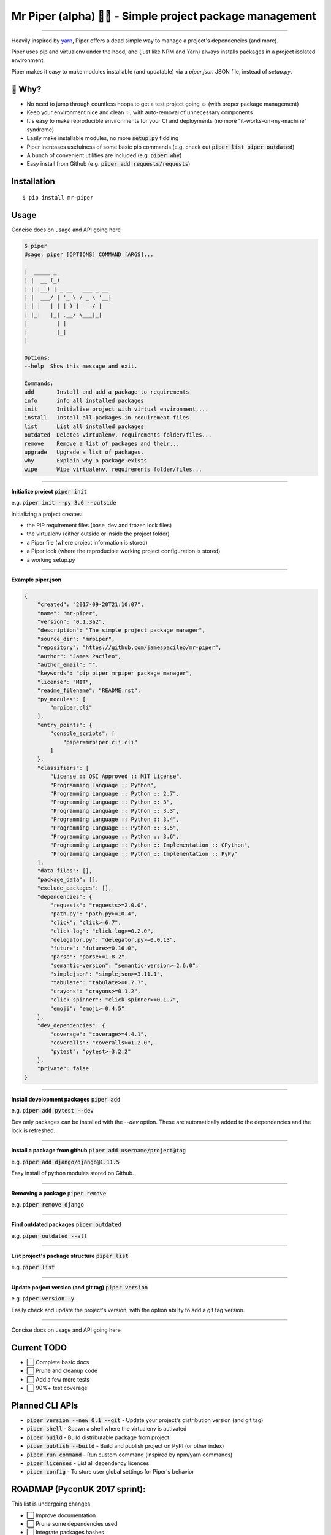 Mr Piper (alpha) 🎻🐍 - Simple project package management
=====================================================

|windows| |linux| |macos|

|image0| |image1| |image2| |image3| |image4| |Travis|

---------------

Heavily inspired by `yarn <https://yarnpkg.com/en/docs/cli/>`_, Piper offers a dead simple way to manage a project's dependencies (and more).

Piper uses pip and virtualenv under the hood, and (just like NPM and Yarn) always installs packages in a project isolated environment.

Piper makes it easy to make modules installable (and updatable) via a `piper.json` JSON file, instead of `setup.py`.



.. image:: https://i.imgur.com/QfiOH6z.gif

🤔 Why?
-----------

- No need to jump through countless hoops to get a test project going ☺️ (with proper package management)
- Keep your environment nice and clean ✨, with auto-removal of unnecessary components
- It's easy to make reproducible environments for your CI and deployments (no more "it-works-on-my-machine" syndrome)
- Easily make installable modules, no more :code:`setup.py` fiddling
- Piper increases usefulness of some basic pip commands (e.g. check out :code:`piper list`, :code:`piper outdated`)
- A bunch of convenient utilities are included (e.g. :code:`piper why`)
- Easy install from Github (e.g. :code:`piper add requests/requests`)

Installation
------------

::

    $ pip install mr-piper

Usage
----------

Concise docs on usage and API going here

.. code::

        $ piper
        Usage: piper [OPTIONS] COMMAND [ARGS]...

        |  _____ _
        | |  __ (_)
        | | |__) | _ __   ___ _ __
        | |  ___/ | '_ \ / _ \ '__|
        | | |   | | |_) |  __/ |
        | |_|   |_| .__/ \___|_|
        |         | |
        |         |_|
        |

        Options:
        --help  Show this message and exit.

        Commands:
        add       Install and add a package to requirements
        info      info all installed packages
        init      Initialise project with virtual environment,...
        install   Install all packages in requirement files.
        list      List all installed packages
        outdated  Deletes virtualenv, requirements folder/files...
        remove    Remove a list of packages and their...
        upgrade   Upgrade a list of packages.
        why       Explain why a package exists
        wipe      Wipe virtualenv, requirements folder/files...

---------------

**Initialize project** :code:`piper init`

e.g. :code:`piper init --py 3.6 --outside`

Initializing a project creates:

- the PIP requirement files (base, dev and frozen lock files)
- the virtualenv (either outside or inside the project folder)
- a Piper file (where project information is stored)
- a Piper lock (where the reproducible working project configuration is stored)
- a working setup.py

.. image:: https://transfer.sh/34gGu/Hyper_2017-09-21_16-50-13.png

..
        $ piper init
        Initializing project
        Creating virtualenv...
        Virtualenv created ✓
        Your virtualenv path: /home/james/example_app/.virtualenvs/project_virtualenv
        Creating requirement files...
        Requirement files created ✓
        Creating piper file...
        Project name [example_app]: quick_example_project
        Author []: James Pacileo
        Version [0.0.1]: 0.0.1a1
        Description []: A quick example as demonstration
        Repository []:
        Licence []: MIT
        Is it a public project? [y/N]: y
        Piper file created ✓
        Creating piper lock...
        Piper lock created ✓

        ✨  Initialization complete

---------------

**Example piper.json**

.. code-block:: json

        {
            "created": "2017-09-20T21:10:07",
            "name": "mr-piper",
            "version": "0.1.3a2",
            "description": "The simple project package manager",
            "source_dir": "mrpiper",
            "repository": "https://github.com/jamespacileo/mr-piper",
            "author": "James Pacileo",
            "author_email": "",
            "keywords": "pip piper mrpiper package manager",
            "license": "MIT",
            "readme_filename": "README.rst",
            "py_modules": [
                "mrpiper.cli"
            ],
            "entry_points": {
                "console_scripts": [
                    "piper=mrpiper.cli:cli"
                ]
            },
            "classifiers": [
                "License :: OSI Approved :: MIT License",
                "Programming Language :: Python",
                "Programming Language :: Python :: 2.7",
                "Programming Language :: Python :: 3",
                "Programming Language :: Python :: 3.3",
                "Programming Language :: Python :: 3.4",
                "Programming Language :: Python :: 3.5",
                "Programming Language :: Python :: 3.6",
                "Programming Language :: Python :: Implementation :: CPython",
                "Programming Language :: Python :: Implementation :: PyPy"
            ],
            "data_files": [],
            "package_data": [],
            "exclude_packages": [],
            "dependencies": {
                "requests": "requests>=2.0.0",
                "path.py": "path.py>=10.4",
                "click": "click>=6.7",
                "click-log": "click-log>=0.2.0",
                "delegator.py": "delegator.py>=0.0.13",
                "future": "future>=0.16.0",
                "parse": "parse>=1.8.2",
                "semantic-version": "semantic-version>=2.6.0",
                "simplejson": "simplejson>=3.11.1",
                "tabulate": "tabulate>=0.7.7",
                "crayons": "crayons>=0.1.2",
                "click-spinner": "click-spinner>=0.1.7",
                "emoji": "emoji>=0.4.5"
            },
            "dev_dependencies": {
                "coverage": "coverage>=4.4.1",
                "coveralls": "coveralls>=1.2.0",
                "pytest": "pytest>=3.2.2"
            },
            "private": false
        }

---------------

**Install development packages** :code:`piper add`

e.g. :code:`piper add pytest --dev`

Dev only packages can be installed with the `--dev` option. These are automatically added to the dependencies and the lock is refreshed.

.. image:: https://transfer.sh/zXigS/Hyper_2017-09-21_16-51-27.png

..
        $ piper add pytest coverage --dev
        Installing pytest...
        ...
        Package pytest installed ✓
        Requirements locked ✓
        Requirements updated ✓

        Installing coverage...
        ...
        Package coverage installed ✓
        Requirements locked ✓
        Requirements updated ✓

        ✨  Adding package complete

---------------

**Install a package from github** :code:`piper add username/project@tag`

e.g. :code:`piper add django/django@1.11.5`

Easy install of python modules stored on Github.

.. image:: https://transfer.sh/U6ReQ/Hyper_2017-09-21_16-52-31.png

..
        $ piper add requests/requests
        Installing requests/requests...
        requests/requests resolved as git+https://github.com/requests/requests.git#egg=requests
        ...
        Package requests installed ✓
        Requirements locked ✓
        Requirements updated ✓

        ✨  Adding package complete

---------------

**Removing a package** :code:`piper remove`

e.g. :code:`piper remove django`


.. image:: https://transfer.sh/MpUXN/Hyper_2017-09-21_16-53-00.png

..
        $ piper remove requests
        Removing package requests...
        Uninstalling certifi-2017.7.27.1:
        Successfully uninstalled certifi-2017.7.27.1
        Uninstalling chardet-3.0.4:
        Successfully uninstalled chardet-3.0.4
        Uninstalling idna-2.6:
        Successfully uninstalled idna-2.6
        Uninstalling urllib3-1.22:
        Successfully uninstalled urllib3-1.22
        Uninstalling requests-2.18.4:
        Successfully uninstalled requests-2.18.4
        Package requests removed ✓
        Packaged locked ✓
        Requirement files updated ✓

        ✨  Package removal complete

---------------

**Find outdated packages** :code:`piper outdated`

e.g. :code:`piper outdated --all`


.. image:: https://transfer.sh/3gfBu/Hyper_2017-09-21_17-02-56.png

..
        $ piper outdated --all
        Fetching outdated packages...
        Name      Current    Wanted    Latest
        --------  ---------  --------  --------
        requests  2.0.0      2.0.0     2.18.4
        py        1.4.34     1.4.34    1.4.34
        pytest    3.2.2      3.2.2     3.2.2
        coverage  4.4.1      4.4.1     4.4.1
        Werkzeug  0.9.6      0.9.6     0.12.2

---------------

**List project's package structure** :code:`piper list`

e.g. :code:`piper list`


.. image:: https://transfer.sh/TYZGX/Hyper_2017-09-21_16-57-49.png

..
        $ piper list
        # base = green | dev = magenta | sub dependencies = cyan
        ├─ pytest==3.2.2
        │  └─ setuptools
        │  └─ py>=1.4.33
        ├─ py==1.4.34
        ├─ Werkzeug==0.9.6
        ├─ coverage==4.4.1
        ├─ requests==2.0.0


---------------

**Update porject version (and git tag)** :code:`piper version`

e.g. :code:`piper version -y`

Easily check and update the project's version, with the option ability to add a git tag version.

.. image:: https://transfer.sh/gyhnV/Hyper_2017-09-21_19-22-24.png

---------------

Concise docs on usage and API going here


Current TODO
-------------

-  ⬜ Complete basic docs
-  ⬜ Prune and cleanup code
-  ⬜ Add a few more tests
-  ⬜ 90%+ test coverage

Planned CLI APIs
-----------------

- :code:`piper version --new 0.1 --git` - Update your project's distribution version (and git tag)
- :code:`piper shell` - Spawn a shell where the virtualenv is activated
- :code:`piper build` - Build distributable package from project
- :code:`piper publish --build` - Build and publish project on PyPI (or other index)
- :code:`piper run command` - Run custom command (inspired by npm/yarn commands)
- :code:`piper licenses` - List all dependency licences
- :code:`piper config` - To store user global settings for Piper's behavior

ROADMAP (PyconUK 2017 sprint):
------------

This list is undergoing changes.

-  ⬜ Improve documentation
-  ⬜ Prune some dependencies used
-  ⬜ Integrate packages hashes
-  ⬜ Easy way to add setup.py commands (e.g. packaga.json scripts)
-  ⬜ Custom virtualenv location
-  ⬜ Optional: Pipfile support


.. |windows| image:: https://img.shields.io/badge/Windows-supported-brightgreen.svg
.. |linux| image:: https://img.shields.io/badge/Linux-supported-brightgreen.svg
.. |macos| image:: https://img.shields.io/badge/MacOS-supported-brightgreen.svg


.. |image0| image:: https://img.shields.io/pypi/v/mrpiper.svg
   :target: https://pypi.python.org/pypi/mrpiper
.. |image1| image:: https://img.shields.io/pypi/l/mrpiper.svg
   :target: https://pypi.python.org/pypi/mrpiper
.. |image2| image:: https://img.shields.io/pypi/wheel/mrpiper.svg
   :target: https://pypi.python.org/pypi/mrpiper
.. |image3| image:: https://img.shields.io/pypi/pyversions/mrpiper.svg
   :target: https://pypi.python.org/pypi/mrpiper
.. |image4| image:: https://img.shields.io/appveyor/ci/jamespacileo/mr-piper.svg
   :target: https://ci.appveyor.com/project/jamespacileo/mr-piper/branch/master
.. |Travis| image:: https://img.shields.io/travis/rust-lang/rust.svg
   :target: https://travis-ci.org/jamespacileo/mr-piper

